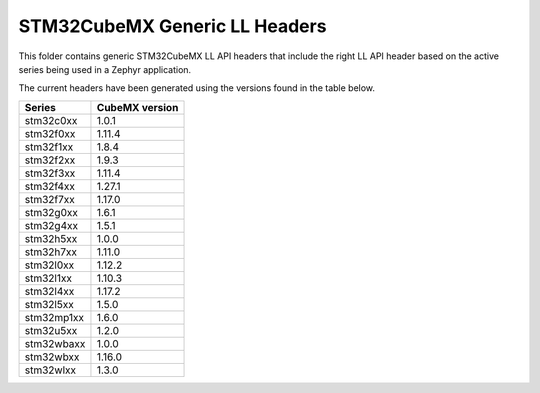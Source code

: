 STM32CubeMX Generic LL Headers
##############################

This folder contains generic STM32CubeMX LL API headers that include the right
LL API header based on the active series being used in a Zephyr application.

The current headers have been generated using the versions found in the table
below.

=============== ===============
Series          CubeMX version
=============== ===============
stm32c0xx       1.0.1
stm32f0xx       1.11.4
stm32f1xx       1.8.4
stm32f2xx       1.9.3
stm32f3xx       1.11.4
stm32f4xx       1.27.1
stm32f7xx       1.17.0
stm32g0xx       1.6.1
stm32g4xx       1.5.1
stm32h5xx       1.0.0
stm32h7xx       1.11.0
stm32l0xx       1.12.2
stm32l1xx       1.10.3
stm32l4xx       1.17.2
stm32l5xx       1.5.0
stm32mp1xx      1.6.0
stm32u5xx       1.2.0
stm32wbaxx      1.0.0
stm32wbxx       1.16.0
stm32wlxx       1.3.0
=============== ===============